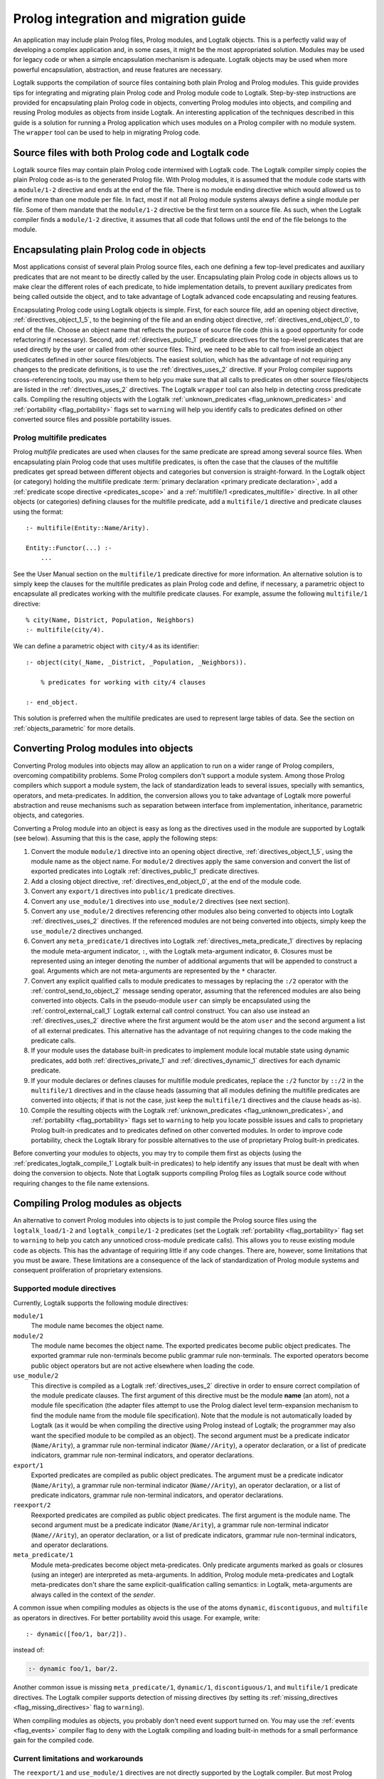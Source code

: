 ..
   This file is part of Logtalk <https://logtalk.org/>  
   Copyright 1998-2019 Paulo Moura <pmoura@logtalk.org>

   Licensed under the Apache License, Version 2.0 (the "License");
   you may not use this file except in compliance with the License.
   You may obtain a copy of the License at

       http://www.apache.org/licenses/LICENSE-2.0

   Unless required by applicable law or agreed to in writing, software
   distributed under the License is distributed on an "AS IS" BASIS,
   WITHOUT WARRANTIES OR CONDITIONS OF ANY KIND, either express or implied.
   See the License for the specific language governing permissions and
   limitations under the License.


.. _migration_migration:

Prolog integration and migration guide
======================================

An application may include plain Prolog files, Prolog modules, and
Logtalk objects. This is a perfectly valid way of developing a complex
application and, in some cases, it might be the most appropriated
solution. Modules may be used for legacy code or when a simple
encapsulation mechanism is adequate. Logtalk objects may be used when
more powerful encapsulation, abstraction, and reuse features are
necessary.

Logtalk supports the compilation of source files containing
both plain Prolog and Prolog modules. This guide provides tips for
integrating and migrating plain Prolog code and Prolog module
code to Logtalk. Step-by-step instructions are provided for
encapsulating plain Prolog code in objects, converting Prolog modules
into objects, and compiling and reusing Prolog modules as objects from
inside Logtalk. An interesting application of the techniques described
in this guide is a solution for running a Prolog application which uses
modules on a Prolog compiler with no module system. The ``wrapper`` tool
can be used to help in migrating Prolog code.

.. _migration_hybrid:

Source files with both Prolog code and Logtalk code
---------------------------------------------------

Logtalk source files may contain plain Prolog code intermixed with
Logtalk code. The Logtalk compiler simply copies the plain Prolog code
as-is to the generated Prolog file. With Prolog modules, it is assumed
that the module code starts with a ``module/1-2`` directive and ends at
the end of the file. There is no module ending directive which would
allowed us to define more than one module per file. In fact, most if not
all Prolog module systems always define a single module per file. Some
of them mandate that the ``module/1-2`` directive be the first term on a
source file. As such, when the Logtalk compiler finds a ``module/1-2``
directive, it assumes that all code that follows until the end of the
file belongs to the module.

.. _migration_encapsulating:

Encapsulating plain Prolog code in objects
------------------------------------------

Most applications consist of several plain Prolog source files, each one
defining a few top-level predicates and auxiliary predicates that are
not meant to be directly called by the user. Encapsulating plain Prolog
code in objects allows us to make clear the different roles of each
predicate, to hide implementation details, to prevent auxiliary
predicates from being called outside the object, and to take advantage
of Logtalk advanced code encapsulating and reusing features.

Encapsulating Prolog code using Logtalk objects is simple. First, for
each source file, add an opening object directive,
:ref:`directives_object_1_5`, to the
beginning of the file and an ending object directive,
:ref:`directives_end_object_0`, to end of
the file. Choose an object name that reflects the purpose of source file
code (this is a good opportunity for code refactoring if necessary).
Second, add :ref:`directives_public_1` predicate directives for the
top-level predicates that are used directly by the user or called from
other source files. Third, we need to be able to call from inside an object
predicates defined in other source files/objects. The easiest solution,
which has the advantage of not requiring any changes to the predicate
definitions, is to use the :ref:`directives_uses_2` directive. If your
Prolog compiler supports cross-referencing tools, you may use them to
help you make sure that all calls to predicates on other source
files/objects are listed in the :ref:`directives_uses_2` directives.
The Logtalk ``wrapper`` tool can also help in detecting cross predicate
calls. Compiling the resulting objects with the Logtalk
:ref:`unknown_predicates <flag_unknown_predicates>` and
:ref:`portability <flag_portability>` flags set to ``warning`` will
help you identify calls to predicates defined on other converted source
files and possible portability issues.

.. _migration_multifile:

Prolog multifile predicates
~~~~~~~~~~~~~~~~~~~~~~~~~~~

Prolog *multifile* predicates are used when clauses for the same
predicate are spread among several source files. When encapsulating
plain Prolog code that uses multifile predicates, is often the case that
the clauses of the multifile predicates get spread between different
objects and categories but conversion is straight-forward. In the
Logtalk object (or category) holding the multifile predicate
:term:`primary declaration <primary predicate declaration>`, add a
:ref:`predicate scope directive <predicates_scope>` and a
:ref:`multifile/1 <predicates_multifile>` directive. In
all other objects (or categories) defining clauses for the multifile
predicate, add a ``multifile/1`` directive and predicate clauses using
the format:

::

   :- multifile(Entity::Name/Arity).

   Entity::Functor(...) :-
       ...

See the User Manual section on the ``multifile/1`` predicate directive
for more information. An alternative solution is to simply keep the
clauses for the multifile predicates as plain Prolog code and define, if
necessary, a parametric object to encapsulate all predicates working
with the multifile predicate clauses. For example, assume the following
``multifile/1`` directive:

::

   % city(Name, District, Population, Neighbors)
   :- multifile(city/4).

We can define a parametric object with ``city/4`` as its identifier:

::

   :- object(city(_Name, _District, _Population, _Neighbors)).

       % predicates for working with city/4 clauses

   :- end_object.

This solution is preferred when the multifile predicates are used to
represent large tables of data. See the section on :ref:`objects_parametric`
for more details.

.. _migration_converting:

Converting Prolog modules into objects
--------------------------------------

Converting Prolog modules into objects may allow an application to run
on a wider range of Prolog compilers, overcoming compatibility problems.
Some Prolog compilers don't support a module system. Among those Prolog
compilers which support a module system, the lack of standardization
leads to several issues, specially with semantics, operators, and
meta-predicates. In addition, the conversion allows you to take
advantage of Logtalk more powerful abstraction and reuse mechanisms such
as separation between interface from implementation, inheritance,
parametric objects, and categories.

Converting a Prolog module into an object is easy as long as the
directives used in the module are supported by Logtalk (see below).
Assuming that this is the case, apply the following steps:

#. Convert the module ``module/1`` directive into an opening object
   directive, :ref:`directives_object_1_5`,
   using the module name as the object name. For ``module/2`` directives
   apply the same conversion and convert the list of exported predicates
   into Logtalk :ref:`directives_public_1`
   predicate directives.
#. Add a closing object directive,
   :ref:`directives_end_object_0`, at the
   end of the module code.
#. Convert any ``export/1`` directives into ``public/1`` predicate
   directives.
#. Convert any ``use_module/1`` directives into ``use_module/2``
   directives (see next section).
#. Convert any ``use_module/2`` directives referencing other modules
   also being converted to objects into Logtalk
   :ref:`directives_uses_2` directives. If the
   referenced modules are not being converted into objects, simply keep
   the ``use_module/2`` directives unchanged.
#. Convert any ``meta_predicate/1`` directives into Logtalk
   :ref:`directives_meta_predicate_1`
   directives by replacing the module meta-argument indicator, ``:``,
   with the Logtalk meta-argument indicator, ``0``. Closures must be
   represented using an integer denoting the number of additional
   arguments that will be appended to construct a goal. Arguments which
   are not meta-arguments are represented by the ``*`` character.
#. Convert any explicit qualified calls to module predicates to messages
   by replacing the ``:/2`` operator with the
   :ref:`control_send_to_object_2` message
   sending operator, assuming that the referenced modules are also being
   converted into objects. Calls in the pseudo-module ``user`` can
   simply be encapsulated using the
   :ref:`control_external_call_1` Logtalk
   external call control construct. You can also use instead an
   :ref:`directives_uses_2` directive where the
   first argument would be the atom ``user`` and the second argument a
   list of all external predicates. This alternative has the advantage
   of not requiring changes to the code making the predicate calls.
#. If your module uses the database built-in predicates to implement
   module local mutable state using dynamic predicates, add both
   :ref:`directives_private_1` and
   :ref:`directives_dynamic_1` directives
   for each dynamic predicate.
#. If your module declares or defines clauses for multifile module
   predicates, replace the ``:/2`` functor by ``::/2`` in the
   ``multifile/1`` directives and in the clause heads (assuming that all
   modules defining the multifile predicates are converted into objects;
   if that is not the case, just keep the ``multifile/1`` directives and
   the clause heads as-is).
#. Compile the resulting objects with the Logtalk
   :ref:`unknown_predicates <flag_unknown_predicates>`, and
   :ref:`portability <flag_portability>` flags set to ``warning``
   to help you locate possible issues and calls to proprietary Prolog
   built-in predicates and to predicates defined on other converted
   modules. In order to improve code portability, check the Logtalk
   library for possible alternatives to the use of proprietary Prolog
   built-in predicates.

Before converting your modules to objects, you may try to compile them
first as objects (using the :ref:`predicates_logtalk_compile_1`
Logtalk built-in predicates) to help identify any issues that must be
dealt with when doing the conversion to objects. Note that Logtalk
supports compiling Prolog files as Logtalk source code without requiring
changes to the file name extensions.

.. _migration_compiling:

Compiling Prolog modules as objects
-----------------------------------

An alternative to convert Prolog modules into objects is to just compile
the Prolog source files using the ``logtalk_load/1-2`` and
``logtalk_compile/1-2`` predicates (set the Logtalk
:ref:`portability <flag_portability>` flag set to ``warning`` to
help you catch any unnoticed cross-module predicate calls). This allows
you to reuse existing module code as objects. This has the advantage of
requiring little if any code changes. There are, however, some
limitations that you must be aware. These limitations are a consequence
of the lack of standardization of Prolog module systems and consequent
proliferation of proprietary extensions.

.. _migration_compatibility:

Supported module directives
~~~~~~~~~~~~~~~~~~~~~~~~~~~

Currently, Logtalk supports the following module directives:

``module/1``
   The module name becomes the object name.
``module/2``
   The module name becomes the object name. The exported predicates
   become public object predicates. The exported grammar rule
   non-terminals become public grammar rule non-terminals. The exported
   operators become public object operators but are not active elsewhere
   when loading the code.
``use_module/2``
   This directive is compiled as a Logtalk
   :ref:`directives_uses_2` directive in order
   to ensure correct compilation of the module predicate clauses. The
   first argument of this directive must be the module **name** (an
   atom), not a module file specification (the adapter files attempt to
   use the Prolog dialect level term-expansion mechanism to find the
   module name from the module file specification). Note that the module
   is not automatically loaded by Logtalk (as it would be when compiling
   the directive using Prolog instead of Logtalk; the programmer may
   also want the specified module to be compiled as an object). The
   second argument must be a predicate indicator (``Name/Arity``), a
   grammar rule non-terminal indicator (``Name//Arity``), a operator
   declaration, or a list of predicate indicators, grammar rule
   non-terminal indicators, and operator declarations.
``export/1``
   Exported predicates are compiled as public object predicates. The
   argument must be a predicate indicator (``Name/Arity``), a grammar
   rule non-terminal indicator (``Name//Arity``), an operator
   declaration, or a list of predicate indicators, grammar rule
   non-terminal indicators, and operator declarations.
``reexport/2``
   Reexported predicates are compiled as public object predicates. The
   first argument is the module name. The second argument must be a
   predicate indicator (``Name/Arity``), a grammar rule non-terminal
   indicator (``Name//Arity``), an operator declaration, or a list of
   predicate indicators, grammar rule non-terminal indicators, and
   operator declarations.
``meta_predicate/1``
   Module meta-predicates become object meta-predicates. Only predicate
   arguments marked as goals or closures (using an integer) are
   interpreted as meta-arguments. In addition, Prolog module
   meta-predicates and Logtalk meta-predicates don't share the same
   explicit-qualification calling semantics: in Logtalk, meta-arguments
   are always called in the context of the *sender*.

A common issue when compiling modules as objects is the use of the atoms
``dynamic``, ``discontiguous``, and ``multifile`` as operators in
directives. For better portability avoid this usage. For example, write:

::

   :- dynamic([foo/1, bar/2]).

instead of:

.. code-block:: text

   :- dynamic foo/1, bar/2.

Another common issue is missing ``meta_predicate/1``, ``dynamic/1``,
``discontiguous/1``, and ``multifile/1`` predicate directives. The Logtalk
compiler supports detection of missing directives (by setting its
:ref:`missing_directives <flag_missing_directives>` flag to ``warning``).

When compiling modules as objects, you probably don't need event support
turned on. You may use the :ref:`events <flag_events>` compiler flag to
``deny`` with the Logtalk compiling and loading built-in methods for a
small performance gain for the compiled code.

.. _migration_limitations:

Current limitations and workarounds
~~~~~~~~~~~~~~~~~~~~~~~~~~~~~~~~~~~

The ``reexport/1`` and ``use_module/1`` directives are not directly
supported by the Logtalk compiler. But most Prolog adapter files provide
support for compiling these directives using Logtalk's first stage of
its :ref:`term-expansion mechanism <expansion_expansion>`. Nevertheless,
these directives can be converted, respectively, into ``reexport/2`` and
``use_module/2`` directives by finding which predicates exported by the
specified modules are reexported or imported into the module containing
the directive. Finding the names of the imported predicates that are
actually used is easy. First, comment out the ``use_module/1`` directives
and compile the file (making sure that the
:ref:`unknown_predicates <flag_unknown_predicates>` compiler flag is set
to ``warning``). Logtalk will print a warning with a list of predicates
that are called but never defined. Second, use these list to replace the
``reexport/1`` and ``use_module/1`` directives by, respectively,
``reexport/2`` and ``use_module/2`` directives. You should then be able
to compile the modified Prolog module as an object.

Although Logtalk supports
:ref:`term and goal expansion mechanisms <expansion_expansion>`, the
semantics are different from similar mechanisms found in some Prolog
compilers. In particular, Logtalk does not support defining term and
goal expansions clauses in a source file for expanding the source file
itself. Logtalk forces a clean separation between expansions clauses and
the source files that will be subject to source-to-source expansions by
using :term:`hook objects <hook object>`.

.. _migration_proprietary:

Dealing with proprietary Prolog directives and predicates
---------------------------------------------------------

Most Prolog compilers define proprietary, non-standard, directives and
predicates that may be used in both plain code and module code.
Non-standard Prolog built-in predicates are usually not problematic, as
Logtalk is usually able to identify and compile them correctly (but see
the notes on built-in meta-predicates for possible caveats). However,
Logtalk will generate compilation errors on source files containing
proprietary directives unless you first specify how the directives
should be handled. Several actions are possible on a per-directive
basis: ignoring the directive (i.e. do not copy the directive, although
a goal can be proved as a consequence), rewriting and copy the directive
to the generated Prolog files, or rewriting and recompiling the
resulting directive. To specify these actions, the adapter files contain
clauses for the ``'$lgt_prolog_term_expansion'/2`` predicate. For
example, assume that a given Prolog compiler defines a ``comment/2``
directive for predicates using the format:

::

   :- comment(foo/2, "Brief description of the predicate").

We can rewrite this predicate into a Logtalk ``info/2`` directive by
defining a suitable clause for the ``'$lgt_prolog_term_expansion'/2``
predicate:

::

   '$lgt_prolog_term_expansion'(
           comment(F/A, String),
           info(F/A, [comment is Atom])
   ) :-
       atom_codes(Atom, String).

This Logtalk feature can be used to allow compilation of legacy Prolog
code without the need of changing the sources. When used, is advisable
to set the :ref:`portability <flag_portability>` compiler flag to
``warning`` in order to more easily identify source files that are
likely non-portable across Prolog compilers.

A second example, where a proprietary Prolog directive is discarded
after triggering a side effect:

::

   '$lgt_prolog_term_expansion'(
           load_foreign_files(Files,Libs,InitRoutine),
           []
   ) :-
       load_foreign_files(Files,Libs,InitRoutine).

In this case, although the directive is not copied to the generated
Prolog file, the foreign library files are loaded as a side effect of
the Logtalk compiler calling the ``'$lgt_prolog_term_expansion'/2`` hook
predicate.

.. _migration_calling:

Calling Prolog module predicates
--------------------------------

Prolog module predicates can be called from within objects or categories
by simply using explicit module qualification, i.e. by writing
``Module:Goal`` or ``Goal@Module`` (depending on the module system).
Logtalk also supports the use of ``use_module/2`` directives in object
and categories (with the restriction that the first argument of the
directive must be the actual module name and not the module file name or
the module file path). In this case, these directives are parsed in a
similar way to Logtalk :ref:`directives_uses_2`
directives, with calls to the specified module predicates being
automatically translated to ``Module:Goal`` calls. For example, assume a
``clpfd`` Prolog module implementing a finite domain constraint solver.
You could write:

::

   :- object(puzzle).

       :- public(puzzle/1).

       :- use_module(clpfd, [
           all_different/1, ins/2, label/1,
           (#=)/2, (#\=)/2,
           op(700, xfx, #=), op(700, xfx, #\=)
       ]).

       puzzle([S,E,N,D] + [M,O,R,E] = [M,O,N,E,Y]) :-
           Vars = [S,E,N,D,M,O,R,Y],
           Vars ins 0..9,
           all_different(Vars),
                     S*1000 + E*100 + N*10 + D +
                     M*1000 + O*100 + R*10 + E #=
           M*10000 + O*1000 + N*100 + E*10 + Y,
           M #\= 0, S #\= 0,
           label([M,O,N,E,Y]).

   :- end_object.

As a general rule, the Prolog modules should be loaded (e.g. in the
auxiliary Logtalk loader files) *before* compiling objects that make use
of module predicates. Moreover, the Logtalk compiler does not generate
code for the automatic loading of modules referenced in
``use_module/1-2`` directives. This is a consequence of the lack of
standardization of these directives, whose first argument can be a
module name, a straight file name, or a file name using some kind of
library notation, depending on the :term:`backend Prolog compiler`. Worse,
modules are sometimes defined in files with names different from the
module names requiring finding, opening, and reading the file in order
to find the actual module name.

Logtalk supports the declaration of :term:`predicate aliases <predicate alias>`
in ``use_module/2`` directives used within object and categories. For
example, the ECLiPSe IC Constraint Solvers define a ``::/2`` variable
domain operator that clashes with the Logtalk ``::/2`` message sending
operator. We can solve the conflict by writing:

::

   :- use_module(ic, [(::)/2 as ins/2]).

With this directive, calls to the ``ins/2`` predicate alias will be
automatically compiled by Logtalk to calls to the ``::/2`` predicate in
the ``ic`` module.

Logtalk allows you to send a message to a module in order to call one of
its predicates. This is usually not advised as it implies a performance
penalty when compared to just using the ``Module:Call`` notation.
Moreover, this works only if there is no object with the same name as
the module you are targeting. This feature is necessary, however, in
order to properly support compilation of modules containing
``use_module/2`` directives as objects. If the modules specified in the
``use_module/2`` directives are not compiled as objects but are instead
loaded as-is by Prolog, the exported predicates would need to be called
using the ``Module:Call`` notation but the converted module will be
calling them through message sending. Thus, this feature ensures that,
on a module compiled as an object, any predicate calling other module
predicates will work as expected either these other modules are loaded
as-is or also compiled as objects.

Calling Prolog module meta-predicates
-------------------------------------

The Logtalk library provides implementations of common meta-predicates,
which can be used in place of module meta-predicates (e.g. list mapping
meta-predicates). If that is not the case, when calling Prolog module
meta-predicates, the Logtalk compiler may need help to understand the
corresponding meta-predicate template. Despite some recent progress in
standardization of the syntax of ``meta_predicate/1`` directives and of
the ``meta_predicate/1`` property returned by the ``predicate_property/2``
reflection predicate, portability is still a major problem. Thus, Logtalk
allows the original ``meta_predicate/1`` directive to be **overridden**
with a local directive that Logtalk can make sense of. Note that Logtalk
is not based on a predicate prefixing mechanism as found in module systems.
This fundamental difference precludes an automated solution at the Logtalk
compiler level.

As an example, assume that you want to call from an object (or a category)
a module meta-predicate with the following meta-predicate directive:

::

   :- module(foo, [bar/2]).

   :- meta_predicate(bar(*, :)).

The ``:`` meta-argument specifier is ambiguous. It tell us that the second
argument of the meta-predicate is module sensitive but it does not tell us
*how*. Some legacy module libraries and some Prolog systems use ``:`` to
mean ``0`` (i.e. a meta-argument that will be meta-called). Some others
use ``:`` for meta-arguments that are not meta-called but that still need
to be augmented with module information. Whichever the case, the Logtalk
compiler doesn't have enough information to unambiguously parse the
directive and correctly compile the  meta-arguments in the meta-predicate
call. Therefore, the Logtalk compiler will generate an error stating that
``:`` is not a valid meta-argument specifier when trying to compile a
``foo:bar/2`` goal. There are two alternative solutions for this problem.
The advised solution is to override the meta-predicate directive by writing,
inside the object (or category) where the meta-predicate is called:

::

   :- meta_predicate(bar(*, *)).

or:

::

   :- meta_predicate(bar(*, 0)).

depending on the true meaning of the second meta-argument. The
second alternative is to simply use the :ref:`control_external_call_1`
compiler bypass control construct to call the meta-predicate as-is:

::

   ... :- {foo:bar(..., ...)}, ...

The downside of this alternative is that it hides from the developer
tools the (e.g., the ``diagrams`` tool) the dependency on the module
library.

.. _migration_module:

Compiling Prolog module multifile predicates
--------------------------------------------

Some Prolog module libraries, e.g. constraint packages, expect clauses
for some library predicates to be defined in other modules. This is
accomplished by declaring the library predicate *multifile* and by
explicitly prefixing predicate clause heads with the library module
identifier. For example:

::

   :- multifile(clpfd:run_propagator/2).
   clpfd:run_propagator(..., ...) :-
       ...

Logtalk supports the compilation of such clauses within objects and
categories. While the clause head is compiled as-is, the clause body is
compiled in the same way as a regular object or category predicate, thus
allowing calls to local object or category predicates. For example:

::

   :- object(...).

       :- multifile(clpfd:run_propagator/2).
       clpfd:run_propagator(..., ...) :-
           % calls to local object predicates
           ...

   :- end_object.

The Logtalk compiler will print a warning if the ``multifile/1``
directive is missing. These multifile predicates may also be declared
dynamic using the same ``Module:Name/Arity`` notation.

